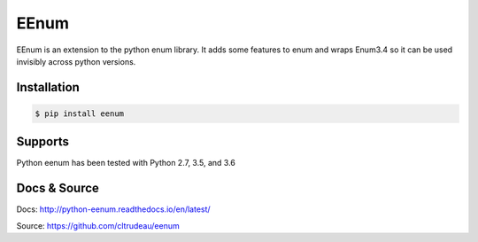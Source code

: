 EEnum
*****

EEnum is an extension to the python enum library.  It adds some features to
enum and wraps Enum3.4 so it can be used invisibly across python versions.

Installation
============

.. code-block:: bash

    $ pip install eenum

Supports
========

Python eenum has been tested with Python 2.7, 3.5, and 3.6

Docs & Source
=============

Docs: http://python-eenum.readthedocs.io/en/latest/

Source: https://github.com/cltrudeau/eenum

